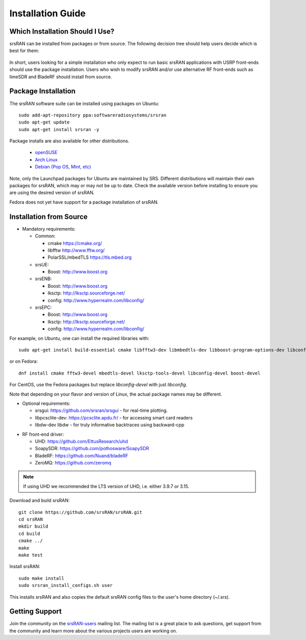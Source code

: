 .. _gen_installation:

Installation Guide
==================

Which Installation Should I Use? 
**************************************

srsRAN can be installed from packages or from source. The following decision tree should help users decide which is best for them: 

.. figure:: .imgs/download_decision.png
	:align: center

In short, users looking for a simple installation who only expect to run basic srsRAN applications with USRP front-ends should use the package installation.
Users who wish to modify srsRAN and/or use alternative RF front-ends such as limeSDR and BladeRF should install from source.

Package Installation
*********************

The srsRAN software suite can be installed using packages on Ubuntu::

  sudo add-apt-repository ppa:softwareradiosystems/srsran
  sudo apt-get update
  sudo apt-get install srsran -y
  
Package installs are also available for other distributions.

 - `openSUSE <https://software.opensuse.org/package/srsRAN?search_term=srsran>`_
 - `Arch Linux <https://www.archlinux.org/packages/?q=srsRAN>`_
 - `Debian (Pop OS, Mint, etc) <https://packages.debian.org/search?suite=default&section=all&arch=any&searchon=names&keywords=srsRAN>`_ 
 
Note, only the Launchpad packages for Ubuntu are maintained by SRS. Different distributions will maintain their own packages for srsRAN, which may or may not be up to date. Check the available version before installing 
to ensure you are using the desired version of srsRAN. 

Fedora does not yet have support for a package installation of srsRAN. 

Installation from Source
************************

* Mandatory requirements: 

  * Common:

    * cmake              https://cmake.org/
    * libfftw            http://www.fftw.org/
    * PolarSSL/mbedTLS   https://tls.mbed.org

  * srsUE:

    * Boost:             http://www.boost.org

  * srsENB:

    * Boost:             http://www.boost.org
    * lksctp:            http://lksctp.sourceforge.net/
    * config:            http://www.hyperrealm.com/libconfig/

  * srsEPC:

    * Boost:             http://www.boost.org
    * lksctp:            http://lksctp.sourceforge.net/
    * config:            http://www.hyperrealm.com/libconfig/

For example, on Ubuntu, one can install the required libraries with::

  sudo apt-get install build-essential cmake libfftw3-dev libmbedtls-dev libboost-program-options-dev libconfig++-dev libsctp-dev

or on Fedora::

  dnf install cmake fftw3-devel mbedtls-devel lksctp-tools-devel libconfig-devel boost-devel

For CentOS, use the Fedora packages but replace `libconfig-devel` with just `libconfig`.

Note that depending on your flavor and version of Linux, the actual package names may be different.

* Optional requirements: 

  * srsgui:              https://github.com/srsran/srsgui - for real-time plotting.
  * libpcsclite-dev:     https://pcsclite.apdu.fr/ - for accessing smart card readers
  * libdw-dev            libdw - for truly informative backtraces using backward-cpp

.. _Drivers:

* RF front-end driver:

  * UHD:                 https://github.com/EttusResearch/uhd
  * SoapySDR:            https://github.com/pothosware/SoapySDR
  * BladeRF:             https://github.com/Nuand/bladeRF
  * ZeroMQ:              https://github.com/zeromq

.. note::
	If using UHD we recommended the LTS version of UHD, i.e. either 3.9.7 or 3.15.

Download and build srsRAN::

  git clone https://github.com/srsRAN/srsRAN.git
  cd srsRAN
  mkdir build
  cd build
  cmake ../
  make
  make test

Install srsRAN::

  sudo make install
  sudo srsran_install_configs.sh user

This installs srsRAN and also copies the default srsRAN config files to
the user's home directory (~/.srs).

Getting Support
***************

Join the community on the `srsRAN-users <https://lists.srsran.com/mailman/listinfo/srsran-users>`_ mailing list.
The mailing list is a great place to ask questions, get support from the community and learn more about the various projects 
users are working on.

